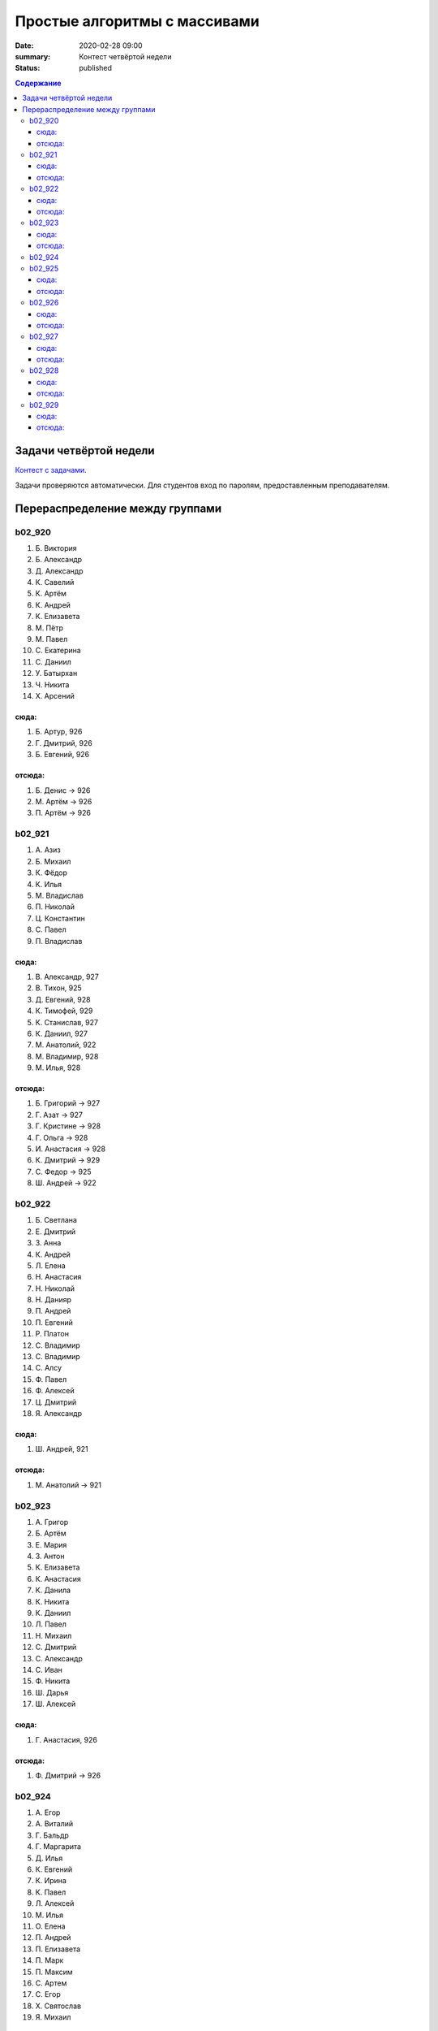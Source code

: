 Простые алгоритмы с массивами
####################################

:date: 2020-02-28 09:00
:summary: Контест четвёртой недели
:status: published

.. default-role:: code
.. contents:: Содержание

Задачи четвёртой недели
=======================

`Контест с задачами`__.

Задачи проверяются автоматически. Для студентов вход по паролям, предоставленным преподавателям.

.. __: http://judge2.vdi.mipt.ru/cgi-bin/new-client?contest_id=29203

Перераспределение между группами
================================

b02_920
-------
#. Б. Виктория
#. Б. Александр
#. Д. Александр
#. К. Савелий
#. К. Артём
#. К. Андрей
#. К. Елизавета
#. М. Пётр
#. М. Павел
#. С. Екатерина
#. С. Даниил
#. У. Батырхан
#. Ч. Никита
#. Х. Арсений

сюда:
~~~~~
#. Б. Артур, 926
#. Г. Дмитрий, 926
#. Б. Евгений, 926

отсюда:
~~~~~~~
#. Б. Денис -> 926
#. М. Артём -> 926
#. П. Артём -> 926

b02_921
-------
#. А. Азиз
#. Б. Михаил
#. К. Фёдор
#. К. Илья
#. М. Владислав
#. П. Николай
#. Ц. Константин
#. С. Павел
#. П. Владислав

сюда:
~~~~~
#. В. Александр, 927
#. В. Тихон, 925
#. Д. Евгений, 928
#. К. Тимофей, 929
#. К. Станислав, 927
#. К. Даниил, 927
#. М. Анатолий, 922
#. М. Владимир, 928
#. М. Илья, 928

отсюда:
~~~~~~~
#. Б. Григорий -> 927
#. Г. Азат -> 927
#. Г. Кристине -> 928
#. Г. Ольга -> 928
#. И. Анастасия -> 928
#. К. Дмитрий -> 929
#. С. Федор -> 925
#. Ш. Андрей -> 922

b02_922
-------
#. Б. Светлана
#. Е. Дмитрий
#. З. Анна
#. К. Андрей
#. Л. Елена
#. Н. Анастасия
#. Н. Николай
#. Н. Данияр
#. П. Андрей
#. П. Евгений
#. Р. Платон
#. С. Владимир
#. С. Владимир
#. С. Алсу
#. Ф. Павел
#. Ф. Алексей
#. Ц. Дмитрий
#. Я. Александр

сюда:
~~~~~
#. Ш. Андрей, 921

отсюда:
~~~~~~~
#. М. Анатолий -> 921

b02_923
-------
#. А. Григор
#. Б. Артём
#. Е. Мария
#. З. Антон
#. К. Елизавета
#. К. Анастасия
#. К. Данила
#. К. Никита
#. К. Даниил
#. Л. Павел
#. Н. Михаил
#. С. Дмитрий
#. С. Александр
#. С. Иван
#. Ф. Никита
#. Ш. Дарья
#. Ш. Алексей

сюда:
~~~~~
#. Г. Анастасия, 926

отсюда:
~~~~~~~
#. Ф. Дмитрий -> 926

b02_924
-------
#. А. Егор
#. А. Виталий
#. Г. Бальдр
#. Г. Маргарита
#. Д. Илья
#. К. Евгений
#. К. Ирина
#. К. Павел
#. Л. Алексей
#. М. Илья
#. О. Елена
#. П. Андрей
#. П. Елизавета
#. П. Марк
#. П. Максим
#. С. Артем
#. С. Егор
#. Х. Святослав
#. Я. Михаил

b02_925
-------
#. А. Мария
#. Б. Артём
#. В. Роман
#. Е. Максим
#. К. Алексей
#. К. Дарья
#. К. Арина
#. М. Исламбек
#. М. Неонила
#. М. Дмитрий
#. Н. Богдан
#. П. Илья
#. П. Дмитрий
#. Р. Максим
#. У. Никита
#. Э. Даниил
#. Я. Александр

сюда:
~~~~~
#. С. Федор, 921

отсюда:
~~~~~~~
#. В. Тихон -> 921

b02_926
-------
#. Д. Илья
#. З. Михаил
#. И. Александр
#. М. Александр
#. М. Семён
#. Х. Константин
#. Ш. Павел

сюда:
~~~~~
#. Б. Денис, 920
#. В. Виктория, 927
#. И. Арсений, 926
#. Л. Анастасия, 928
#. М. Артём, 920
#. П. Артём, 920
#. Т. Елизавета, 928
#. Ф. Дмитрий, 923

отсюда:
~~~~~~~
#. Б. Артур -> 920
#. Б. Евгений -> 920
#. Г. Дмитрий -> 920
#. Г. Анастасия -> 923
#. Д. Александр -> 927
#. Е. Александр -> 927
#. К. Арина -> 927
#. К. Анастасия -> 928
#. П. Михаил -> 928
#. С. Елизавета -> 927
#. С. Владлен -> 927

b02_927
-------
#. В. Александра
#. Г. Арсений
#. Е. Леонид
#. З. Давит
#. К. Павел
#. Л. Андрей
#. Р. Трофим
#. С. Сергей
#. С. Степан
#. Т. Роман
#. Т. Виктор
#. Ш. Артем

сюда:
~~~~~
#. Б. Григорий, 921
#. К. Арина, 927
#. С. Елизавета, 927
#. Д. Александр, 926
#. Е. Александр, 926
#. С. Владлен, 926

отсюда:
~~~~~~~
#. В. Виктория -> 926
#. В. Александр -> 921
#. Г. Азат -> 921
#. И. Арсений -> 926
#. К. Станислав -> 921
#. К. Даниил -> 921

b02_928
-------
#. А. Ася
#. А. Эмиль
#. В. Антоний
#. Г. Владимир
#. Д. Яков
#. К. Игорь
#. К. Михаил
#. Н. Илья
#. П. Никита
#. У. Андрей
#. Х. Андрей
#. Ш. Илья

сюда:
~~~~~
#. Г. Кристине, 921
#. Г. Ольга, 921
#. К. Анастасия, 926
#. М. Александр, 926
#. И. Анастасия, 921
#. П. Михаил, 926

отсюда:
~~~~~~~
#. Д. Евгений -> 921
#. М. Владимир -> 921
#. М. Илья -> 921
#. Л. Анастасия -> 926
#. Т. Елизавета -> 926

b02_929
-------
#. А. Андрей
#. А. Дарья
#. А. Павел
#. Б. Сергей
#. Г. Анна
#. Г. Артемий
#. К. Дмитрий
#. Л. Анна
#. М. Данила
#. Р. Даниил
#. С. Глеб
#. С. Егор
#. С. Эдуард
#. Ф. Рашид
#. Х. Фарахманд
#. Х. Кирилл
#. Ч. Александр

сюда:
~~~~~
#. К. Дмитрий, 921

отсюда:
~~~~~~~
#. К. Тимофей -> 921

